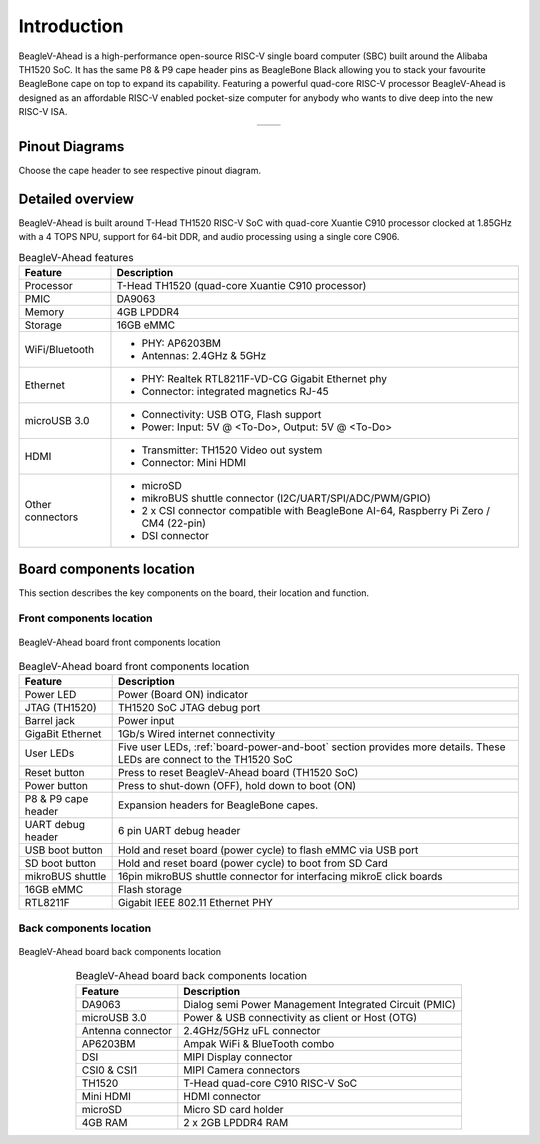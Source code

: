 .. _beaglev-ahead-introduction:

Introduction
#############

BeagleV-Ahead is a high-performance open-source RISC-V single board computer (SBC) built around the Alibaba TH1520 SoC. It has the same P8 & P9 cape header pins as
BeagleBone Black allowing you to stack your favourite BeagleBone cape on top to expand its capability.
Featuring a powerful quad-core RISC-V processor BeagleV-Ahead is designed as an affordable
RISC-V enabled pocket-size computer for anybody who wants to dive deep into the new RISC-V ISA.

.. table::
   :align: center
   :widths: auto

   +----------------------------------------------------+---------------------------------------------------------+
   | .. image:: images/product-pictures/front.*         | .. image:: images/product-pictures/back.*               |
   |    :width: 700                                     |       :width: 700                                       |
   |    :align: center                                  |       :align: center                                    |
   |    :alt: BeagleV-Ahead front                       |       :alt: BeagleV-Ahead back                          |
   +----------------------------------------------------+---------------------------------------------------------+

Pinout Diagrams
***************

Choose the cape header to see respective pinout diagram.

.. tab-set::

   .. tab-item:: P8 cape header

        .. figure:: images/pinout/BeagleV-Ahead-P8.*
            :align: center
            :alt: BeagleV-Ahead P8 cape header pinout

            BeagleV-Ahead P8 cape header pinout


   .. tab-item:: P9 cape header

        .. figure:: images/pinout/BeagleV-Ahead-P9.*
            :align: center
            :alt: BeagleV-Ahead P9 cape header pinout

            BeagleV-Ahead P9 cape header pinout

.. _beaglev-ahead-detailed-overview:

Detailed overview
******************

BeagleV-Ahead is built around T-Head TH1520 RISC-V SoC with quad-core 
Xuantie C910 processor clocked at 1.85GHz with a 4 TOPS NPU, support for 
64-bit DDR, and audio processing using a single core C906.

.. todo::

    remove "<To-Do>" items in the table below.

.. table:: BeagleV-Ahead features
        
    +----------------------------+---------------------------------------------------------------------------+
    | Feature                    | Description                                                               |
    +============================+===========================================================================+
    | Processor                  | T-Head TH1520 (quad-core Xuantie C910 processor)                          |
    +----------------------------+---------------------------------------------------------------------------+
    | PMIC                       | DA9063                                                                    |
    +----------------------------+---------------------------------------------------------------------------+
    | Memory                     | 4GB LPDDR4                                                                |
    +----------------------------+---------------------------------------------------------------------------+
    | Storage                    | 16GB eMMC                                                                 |
    +----------------------------+---------------------------------------------------------------------------+
    | WiFi/Bluetooth             | - PHY: AP6203BM                                                           |
    |                            | - Antennas: 2.4GHz & 5GHz                                                 |
    +----------------------------+---------------------------------------------------------------------------+
    | Ethernet                   | - PHY: Realtek RTL8211F-VD-CG Gigabit Ethernet phy                        |
    |                            | - Connector: integrated magnetics RJ-45                                   |
    +----------------------------+---------------------------------------------------------------------------+
    | microUSB 3.0               | - Connectivity: USB OTG, Flash support                                    |
    |                            | - Power: Input: 5V @ <To-Do>, Output: 5V @ <To-Do>                        |
    +----------------------------+---------------------------------------------------------------------------+
    | HDMI                       | - Transmitter: TH1520 Video out system                                    |
    |                            | - Connector: Mini HDMI                                                    |
    +----------------------------+---------------------------------------------------------------------------+
    | Other connectors           | - microSD                                                                 |
    |                            | - mikroBUS shuttle connector (I2C/UART/SPI/ADC/PWM/GPIO)                  |
    |                            | - 2 x CSI connector compatible with BeagleBone AI-64,                     |
    |                            |   Raspberry Pi Zero / CM4 (22-pin)                                        |
    |                            | - DSI connector                                                           |
    +----------------------------+---------------------------------------------------------------------------+

Board components location
**************************

This section describes the key components on the board, their location and function.

Front components location
==========================

.. figure:: images/components-front.*
    :width: 1400
    :align: center
    :alt: BeagleV-Ahead board front components location

    BeagleV-Ahead board front components location


.. table:: BeagleV-Ahead board front components location
    :align: center
        
    +----------------------------+---------------------------------------------------------------------------+
    | Feature                    | Description                                                               |
    +============================+===========================================================================+
    | Power LED                  | Power (Board ON) indicator                                                |
    +----------------------------+---------------------------------------------------------------------------+
    | JTAG (TH1520)              | TH1520 SoC JTAG debug port                                                |
    +----------------------------+---------------------------------------------------------------------------+
    | Barrel jack                | Power input                                                               |
    +----------------------------+---------------------------------------------------------------------------+
    | GigaBit Ethernet           | 1Gb/s Wired internet connectivity                                         |
    +----------------------------+---------------------------------------------------------------------------+
    | User LEDs                  | Five user LEDs, :ref:`board-power-and-boot` section provides more details.|
    |                            | These LEDs are connect to the TH1520 SoC                                  |
    +----------------------------+---------------------------------------------------------------------------+
    | Reset button               | Press to reset BeagleV-Ahead board (TH1520 SoC)                           |
    +----------------------------+---------------------------------------------------------------------------+
    | Power button               | Press to shut-down (OFF), hold down to boot (ON)                          |
    +----------------------------+---------------------------------------------------------------------------+
    | P8 & P9 cape header        | Expansion headers for BeagleBone capes.                                   |
    +----------------------------+---------------------------------------------------------------------------+
    | UART debug header          | 6 pin UART debug header                                                   |
    +----------------------------+---------------------------------------------------------------------------+
    | USB boot button            | Hold and reset board (power cycle) to flash eMMC via USB port             |
    +----------------------------+---------------------------------------------------------------------------+
    | SD boot button             | Hold and reset board (power cycle) to boot from SD Card                   |
    +----------------------------+---------------------------------------------------------------------------+
    | mikroBUS shuttle           | 16pin mikroBUS shuttle connector for interfacing mikroE click boards      |
    +----------------------------+---------------------------------------------------------------------------+
    | 16GB eMMC                  | Flash storage                                                             |
    +----------------------------+---------------------------------------------------------------------------+
    | RTL8211F                   | Gigabit IEEE 802.11 Ethernet PHY                                          |
    +----------------------------+---------------------------------------------------------------------------+


Back components location
=========================

.. figure:: images/components-back.*
    :width: 1400
    :align: center
    :alt: BeagleV-Ahead board back components location

    BeagleV-Ahead board back components location


.. table:: BeagleV-Ahead board back components location
    :align: center
        
    +----------------------------+---------------------------------------------------------------------------+
    | Feature                    | Description                                                               |
    +============================+===========================================================================+
    | DA9063                     | Dialog semi Power Management Integrated Circuit (PMIC)                    |
    +----------------------------+---------------------------------------------------------------------------+
    | microUSB 3.0               | Power & USB connectivity as client or Host (OTG)                          |
    +----------------------------+---------------------------------------------------------------------------+
    | Antenna connector          | 2.4GHz/5GHz uFL connector                                                 |
    +----------------------------+---------------------------------------------------------------------------+
    | AP6203BM                   | Ampak WiFi & BlueTooth combo                                              |
    +----------------------------+---------------------------------------------------------------------------+
    | DSI                        | MIPI Display connector                                                    |
    +----------------------------+---------------------------------------------------------------------------+
    | CSI0 & CSI1                | MIPI Camera connectors                                                    |
    +----------------------------+---------------------------------------------------------------------------+
    | TH1520                     | T-Head quad-core C910 RISC-V SoC                                          |
    +----------------------------+---------------------------------------------------------------------------+
    | Mini HDMI                  | HDMI connector                                                            |
    +----------------------------+---------------------------------------------------------------------------+
    | microSD                    | Micro SD card holder                                                      |
    +----------------------------+---------------------------------------------------------------------------+
    | 4GB RAM                    | 2 x 2GB LPDDR4 RAM                                                        |
    +----------------------------+---------------------------------------------------------------------------+

